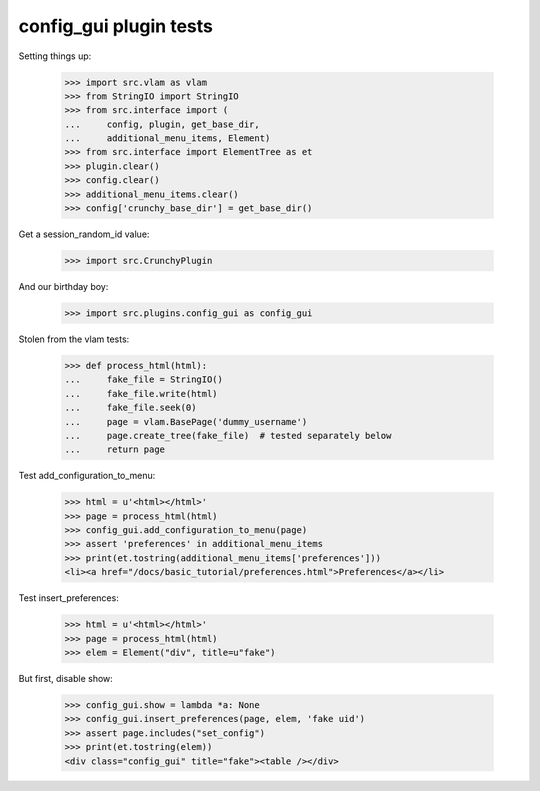 config_gui plugin tests
=======================

Setting things up:

    >>> import src.vlam as vlam
    >>> from StringIO import StringIO
    >>> from src.interface import (
    ...     config, plugin, get_base_dir,
    ...     additional_menu_items, Element)
    >>> from src.interface import ElementTree as et
    >>> plugin.clear()
    >>> config.clear()
    >>> additional_menu_items.clear()
    >>> config['crunchy_base_dir'] = get_base_dir()

Get a session_random_id value:

    >>> import src.CrunchyPlugin

And our birthday boy:

    >>> import src.plugins.config_gui as config_gui

Stolen from the vlam tests:

    >>> def process_html(html):
    ...     fake_file = StringIO()
    ...     fake_file.write(html)
    ...     fake_file.seek(0)
    ...     page = vlam.BasePage('dummy_username')
    ...     page.create_tree(fake_file)  # tested separately below
    ...     return page


Test add_configuration_to_menu:

    >>> html = u'<html></html>'
    >>> page = process_html(html)
    >>> config_gui.add_configuration_to_menu(page)
    >>> assert 'preferences' in additional_menu_items
    >>> print(et.tostring(additional_menu_items['preferences']))
    <li><a href="/docs/basic_tutorial/preferences.html">Preferences</a></li>

Test insert_preferences:

    >>> html = u'<html></html>'
    >>> page = process_html(html)
    >>> elem = Element("div", title=u"fake")

But first, disable show:

    >>> config_gui.show = lambda *a: None
    >>> config_gui.insert_preferences(page, elem, 'fake uid')
    >>> assert page.includes("set_config")
    >>> print(et.tostring(elem))
    <div class="config_gui" title="fake"><table /></div>
